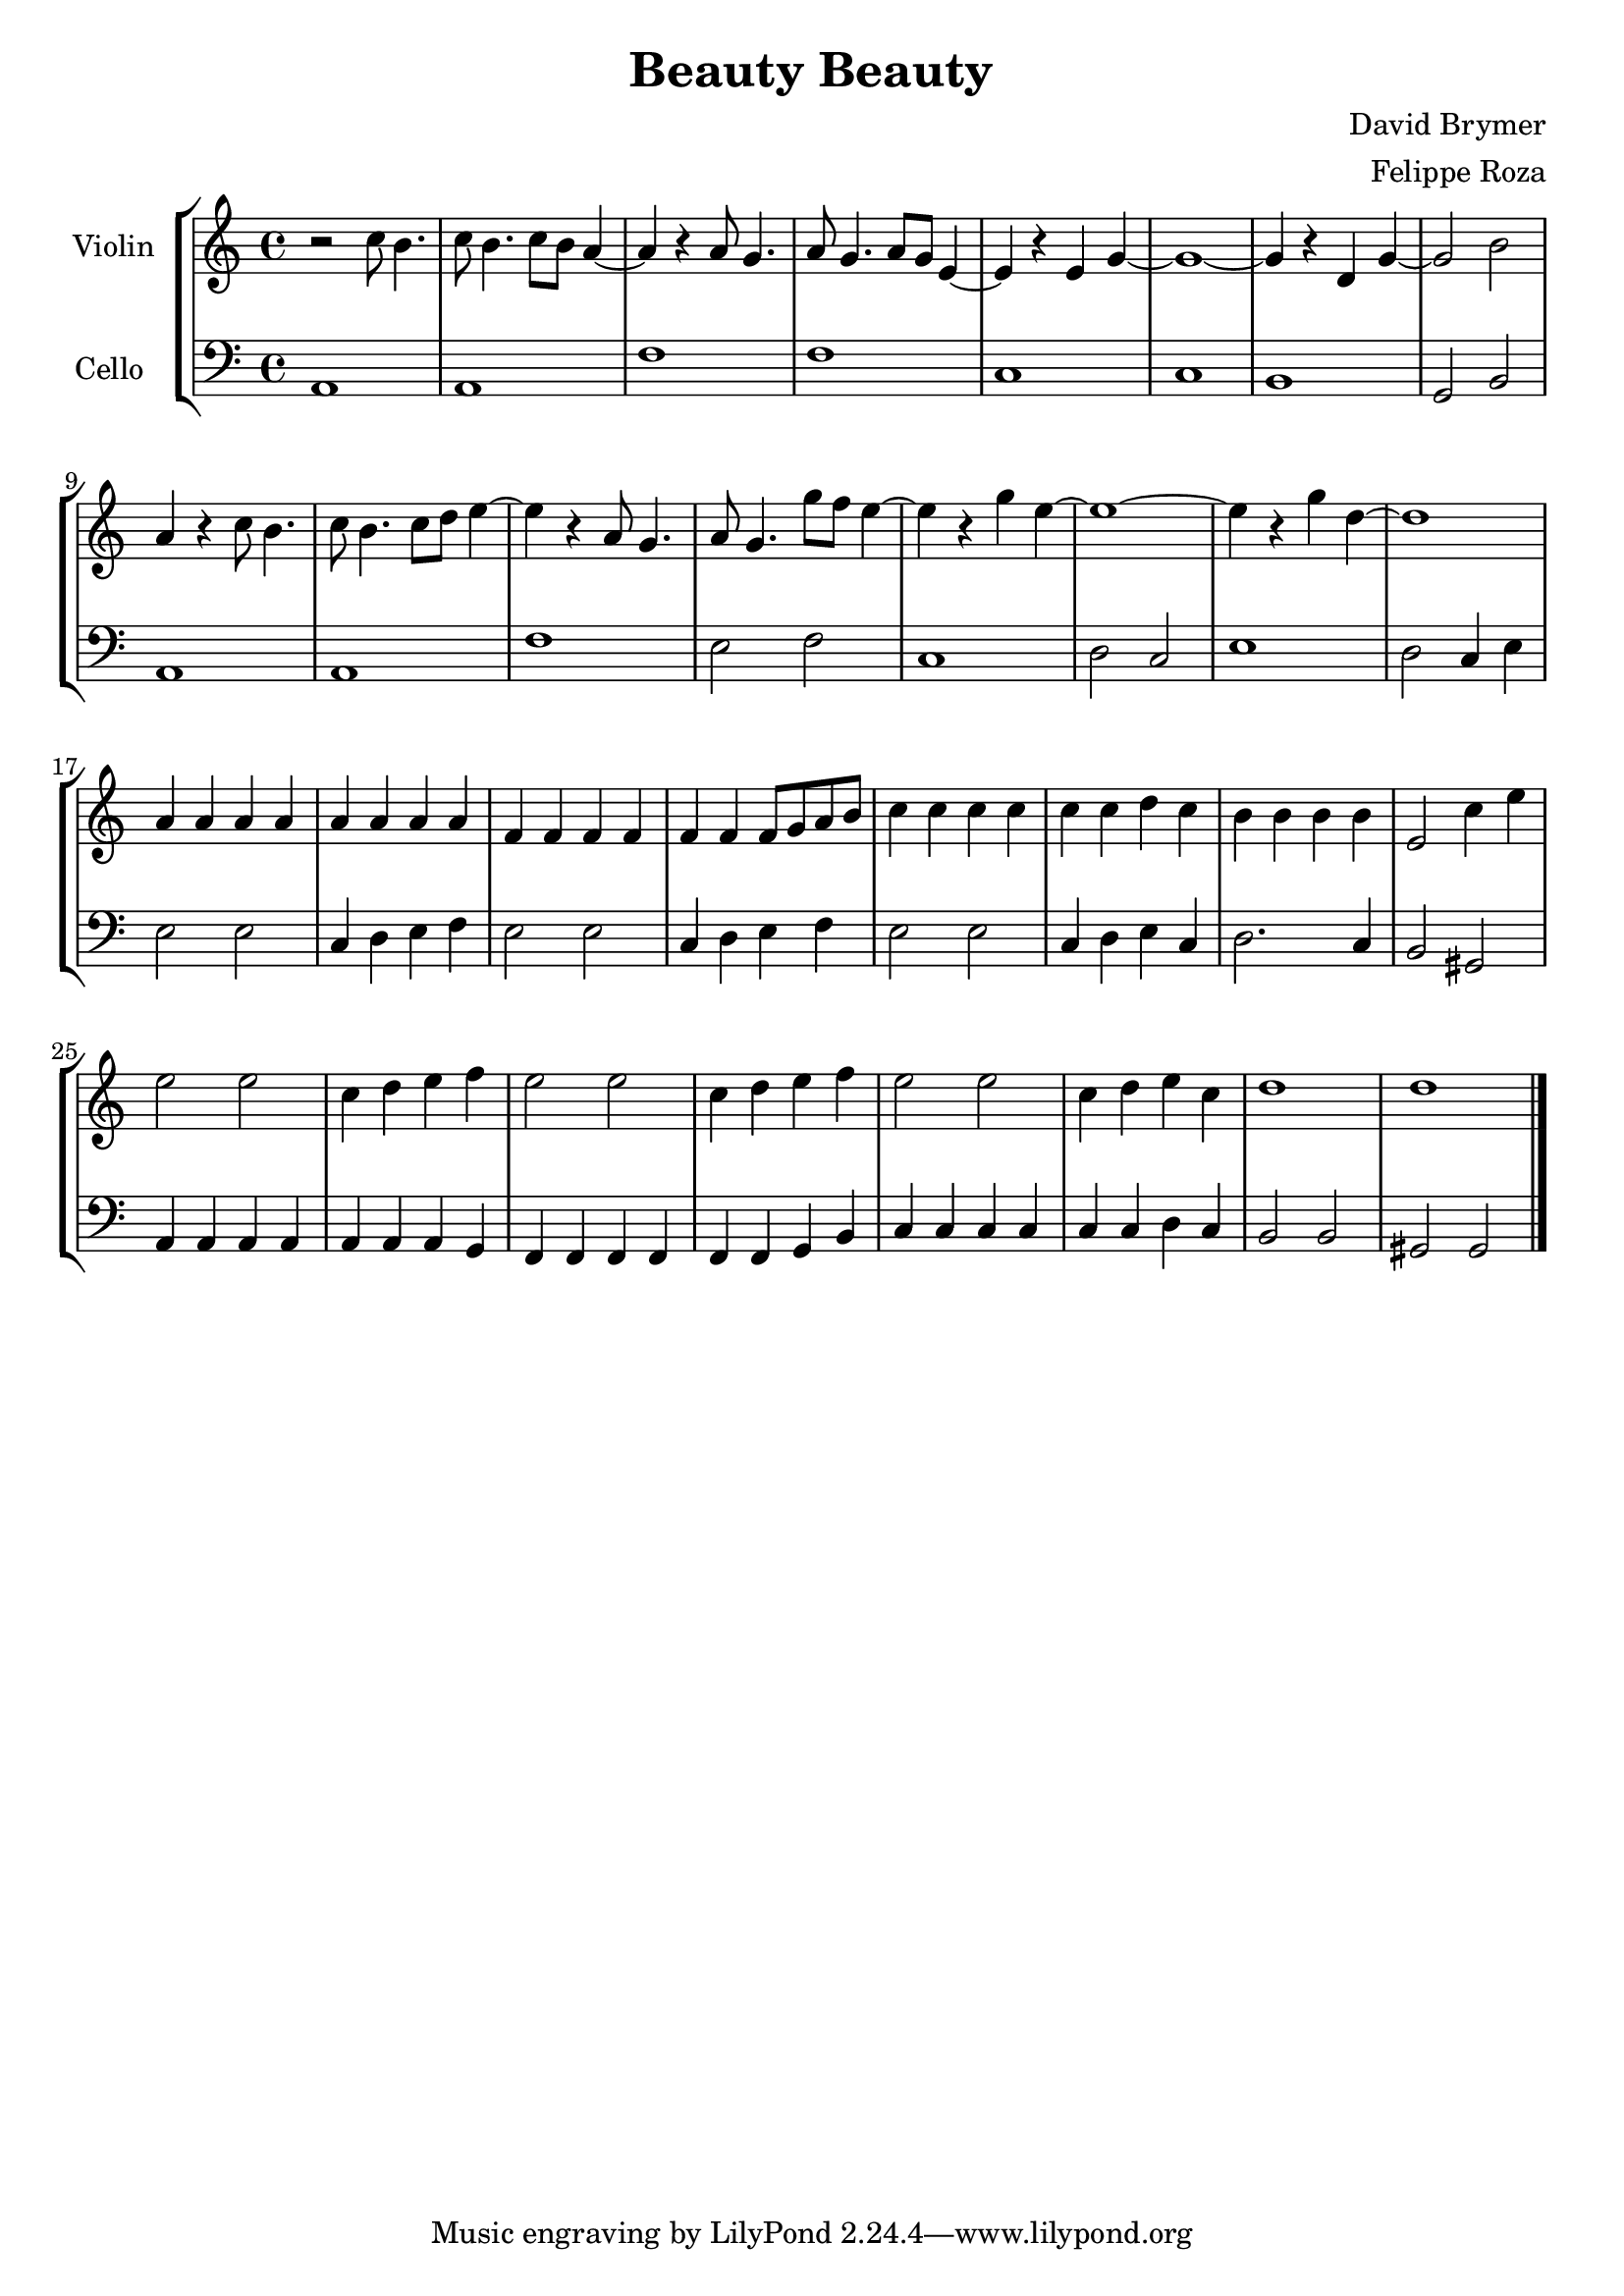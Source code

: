 \version "2.18.2"

\header {
  title = "Beauty Beauty"
  composer = "David Brymer"
  arranger = "Felippe Roza"
}

global= {
  \time 4/4
  \key c \major
}

violinOne = \new Voice \relative c'' {
  \set Staff.instrumentName = #"Violin"

  r2 c8 b4.
  c8 b4. c8 b a4~ 
  a r a8 g4.
  a8 g4. a8 g e4~ 
  e r e g~
  g1~
  g4 r d g~
  g2 b
  a4 r c8 b4.
  c8 b4. c8 d e4~ 
  e r a,8 g4.
  a8 g4. g'8 f e4~ 
  e r g e~
  e1~
  e4 r g d~
  d1
  a4 a a a
  a a a a
  f f f f
  f f f8 g a b
  c4 c c c
  c c d c
  b b b b
  e,2 c'4 e
  e2 e
  c4 d e f
  e2 e
  c4 d e f
  e2 e
  c4 d e c
  d1
  d

  \bar "|."
}

cello = \new Voice \relative c' {
  \set Staff.instrumentName = #"Cello "
  \clef bass

  a,1
  a
  f'
  f
  c
  c
  b
  g2 b
  a1
  a
  f'
  e2 f
  c1
  d2 c
  e1
  d2 c4 e
  e2 e
  c4 d e f
  e2 e
  c4 d e f
  e2 e
  c4 d e c
  d2. c4
  b2 gis
  a4 a a a
  a a a g
  f f f f
  f f g b
  c c c c
  c c d c
  b2 b
  gis gis

  \bar "|."
}

\score {
  \new StaffGroup <<
    \new Staff << \global \violinOne >>
    \new Staff << \global \cello >>
  >>
  \layout { }
  \midi { }
}